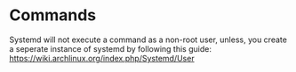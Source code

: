 * Commands
Systemd will not execute a command as a non-root user, unless, you create a seperate instance of systemd by
following this guide: https://wiki.archlinux.org/index.php/Systemd/User
